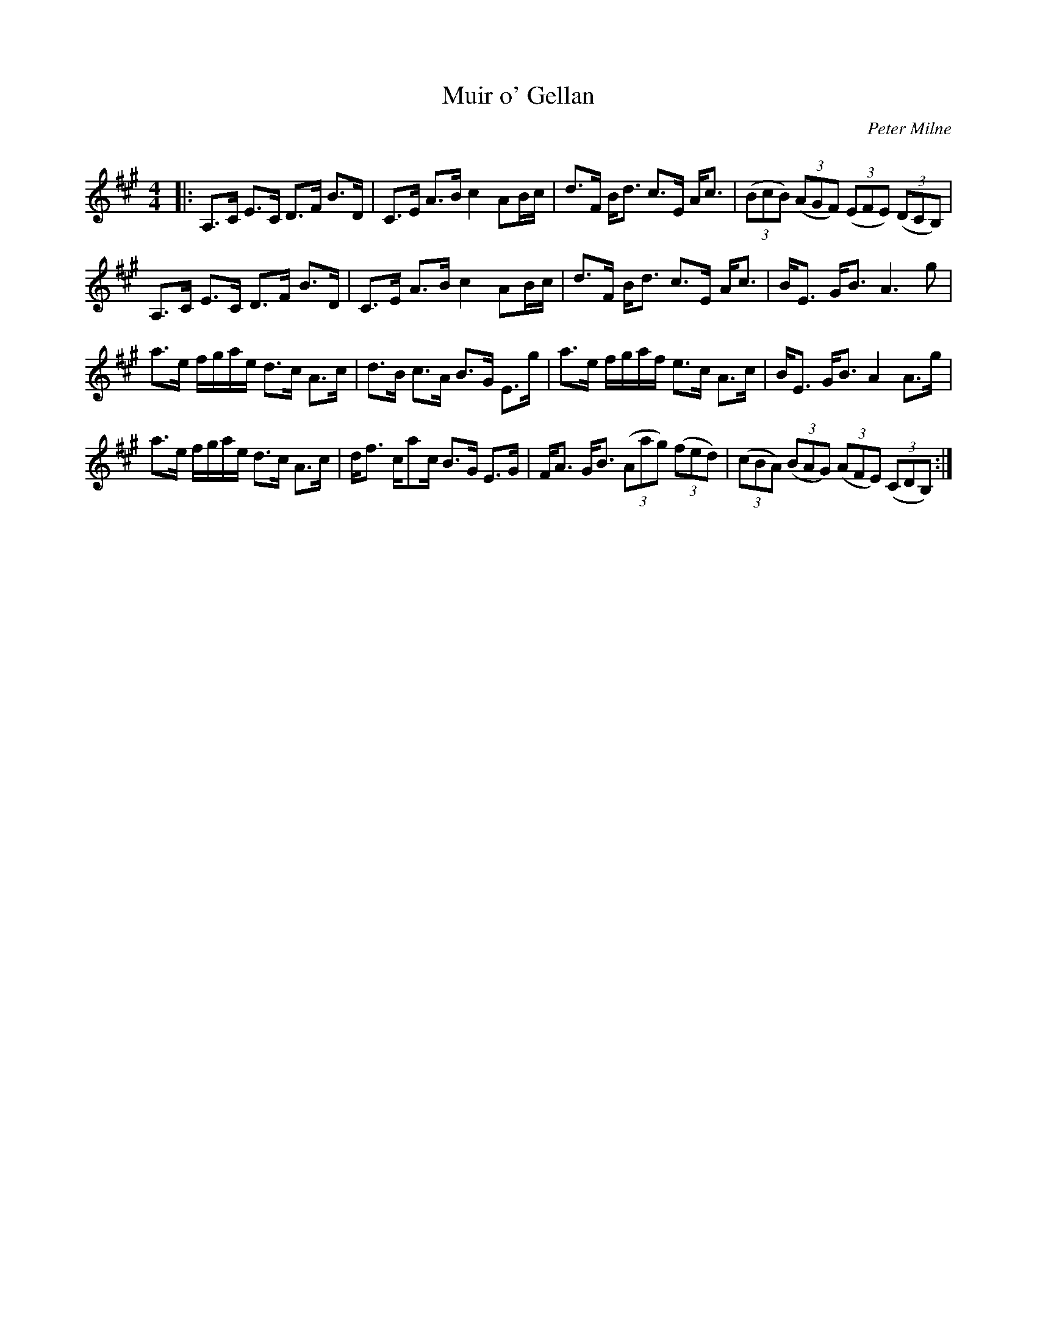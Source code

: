 X:1
T: Muir o' Gellan
C:Peter Milne
R:Strathspey
Q: 128
K:A
M:4/4
L:1/16
|:A,3C E3C D3F B3D|C3E A3B c4 A2Bc|d3F Bd3 c3E Ac3|((3B2c2B2) ((3A2G2F2) ((3E2F2E2) ((3D2C2B,2) |
A,3C E3C D3F B3D|C3E A3B c4 A2Bc|d3F Bd3 c3E Ac3|BE3 GB3 A6 g2|
a3e fgae d3c A3c|d3B c3A B3G E3g|a3e fgaf e3c A3c|BE3 GB3 A4 A3g|
a3e fgae d3c A3c|df3 ca2c B3G E3G|FA3 GB3 ((3A2a2g2) ((3f2e2d2) |((3c2B2A2) ((3B2A2G2) ((3A2F2E2) ((3C2D2B,2) :|
